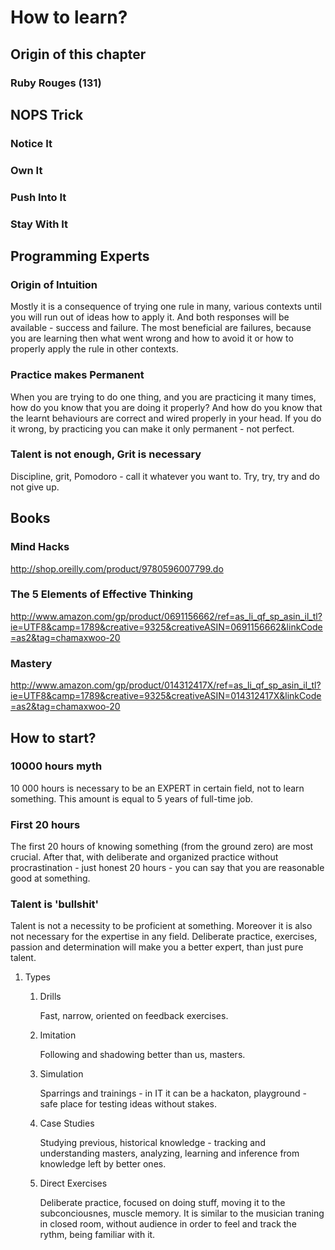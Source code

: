 * How to learn?

** Origin of this chapter

*** Ruby Rouges (131)
** NOPS Trick

*** Notice It
*** Own It 
*** Push Into It
*** Stay With It
** Programming Experts

*** Origin of Intuition

Mostly it is a consequence of trying one rule in many, various contexts until you will 
run out of ideas how to apply it. And both responses will be available - success and 
failure. The most beneficial are failures, because you are learning then what 
went wrong and how to avoid it or how to properly apply the rule in other contexts.

*** Practice makes Permanent

When you are trying to do one thing, and you are practicing it many times, 
how do you know that you are doing it properly? And how do you know that the 
learnt behaviours are correct and wired properly in your head. If you do it wrong, 
by practicing you can make it only permanent - not perfect.

*** Talent is not enough, Grit is necessary

Discipline, grit, Pomodoro - call it whatever you want to. 
Try, try, try and do not give up.

** Books

*** Mind Hacks

http://shop.oreilly.com/product/9780596007799.do

*** The 5 Elements of Effective Thinking

http://www.amazon.com/gp/product/0691156662/ref=as_li_qf_sp_asin_il_tl?ie=UTF8&camp=1789&creative=9325&creativeASIN=0691156662&linkCode=as2&tag=chamaxwoo-20

*** Mastery

http://www.amazon.com/gp/product/014312417X/ref=as_li_qf_sp_asin_il_tl?ie=UTF8&camp=1789&creative=9325&creativeASIN=014312417X&linkCode=as2&tag=chamaxwoo-20
** How to start?

*** 10000 hours myth

10 000 hours is necessary to be an EXPERT in certain field, not to learn something. 
This amount is equal to 5 years of full-time job.

*** First 20 hours

The first 20 hours of knowing something (from the ground zero) are most crucial. 
After that, with deliberate and organized practice without procrastination - just 
honest 20 hours - you can say that you are reasonable good at something.

*** Talent is 'bullshit'

Talent is not a necessity to be proficient at something. Moreover it is also not 
necessary for the expertise in any field. Deliberate practice, exercises, passion 
and determination will make you a better expert, than just pure talent.

**** Types

***** Drills

Fast, narrow, oriented on feedback exercises.

***** Imitation

Following and shadowing better than us, masters.

***** Simulation

Sparrings and trainings - in IT it can be a hackaton, playground - safe place for 
testing ideas without stakes.

***** Case Studies

Studying previous, historical knowledge - tracking and understanding masters, 
analyzing, learning and inference from knowledge left by better ones.

***** Direct Exercises

Deliberate practice, focused on doing stuff, moving it to the subconciousnes, 
muscle memory. It is similar to the musician traning in closed room, without 
audience in order to feel and track the rythm, being familiar with it.
